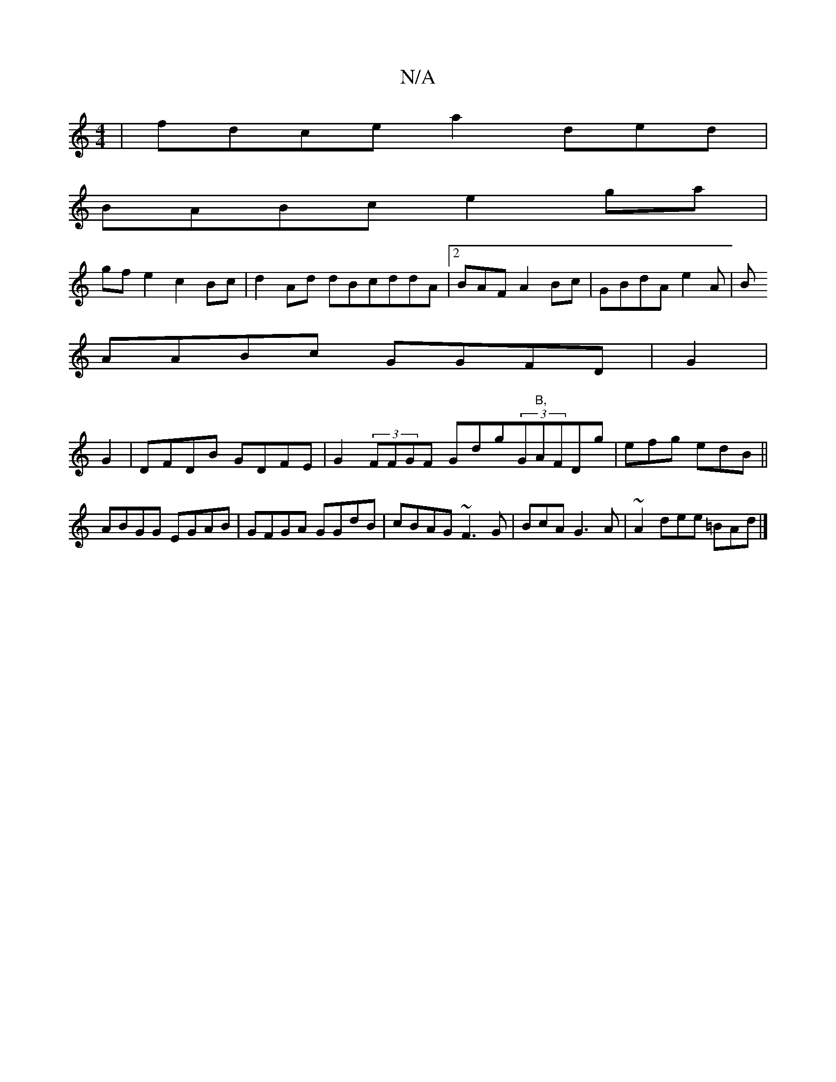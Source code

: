 X:1
T:N/A
M:4/4
R:N/A
K:Cmajor
| fdce a2ded |
BABc e2ga|
gf= e2 c2Bc|d2Ad dBcddA |[2BAF A2Bc|GBdA e2A|B
AABc GGFD|G2|
G2| DFDB GDFE | G2 (3FFGF Gdg(3G"B,"AFDg | efg edB||
ABGG EGAB|GFGA GGdB|cBAG ~F3G|BcA G3A|~A2dee =BAd|]

|


f2 